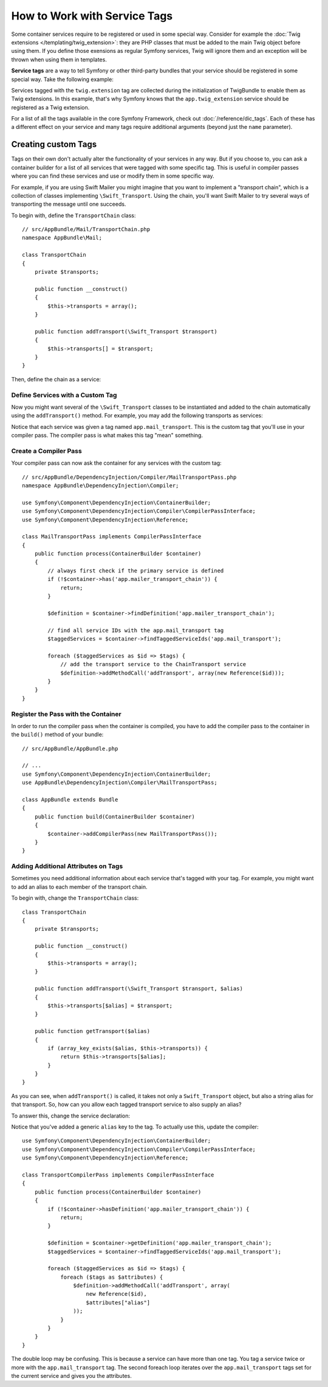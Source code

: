 .. index::
    single: DependencyInjection; Tags
    single: Service Container; Tags

How to Work with Service Tags
=============================

Some container services require to be registered or used in some special way.
Consider for example the :doc:`Twig extensions </templating/twig_extension>`:
they are PHP classes that must be added to the main Twig object before using
them. If you define those exensions as regular Symfony services, Twig will
ignore them and an exception will be thrown when using them in templates.

**Service tags** are a way to tell Symfony or other third-party bundles that
your service should be registered in some special way. Take the following
example:

.. configuration-block::

    .. code-block:: yaml

        # app/config/services.yml
        services:
            app.twig_extension:
                class: AppBundle\Twig\AppExtension
                public: false
                tags:
                    - { name: twig.extension }

    .. code-block:: xml

        <!-- app/config/services.xml -->
        <?xml version="1.0" encoding="UTF-8" ?>
        <container xmlns="http://symfony.com/schema/dic/services"
            xmlns:xsi="http://www.w3.org/2001/XMLSchema-instance"
            xsi:schemaLocation="http://symfony.com/schema/dic/services
                http://symfony.com/schema/dic/services/services-1.0.xsd">

            <services>
                <service
                    id="app.twig_extension"
                    class="AppBundle\Twig\AppExtension"
                    public="false">

                    <tag name="twig.extension" />
                </service>
            </services>
        </container>

    .. code-block:: php

        // app/config/services.php
        use AppBundle\Twig\AppExtension;

        $container->register('app.twig_extension', AppExtension::class)
            ->setPublic(false)
            ->addTag('twig.extension');

Services tagged with the ``twig.extension`` tag are collected during the
initialization of TwigBundle to enable them as Twig extensions. In this example,
that's why Symfony knows that the ``app.twig_extension`` service should be
registered as a Twig extension.

For a list of all the tags available in the core Symfony Framework, check
out :doc:`/reference/dic_tags`. Each of these has a different effect on your
service and many tags require additional arguments (beyond just the ``name``
parameter).

Creating custom Tags
--------------------

Tags on their own don't actually alter the functionality of your services in
any way. But if you choose to, you can ask a container builder for a list of
all services that were tagged with some specific tag. This is useful in
compiler passes where you can find these services and use or modify them in
some specific way.

For example, if you are using Swift Mailer you might imagine that you want
to implement a "transport chain", which is a collection of classes implementing
``\Swift_Transport``. Using the chain, you'll want Swift Mailer to try several
ways of transporting the message until one succeeds.

To begin with, define the ``TransportChain`` class::

    // src/AppBundle/Mail/TransportChain.php
    namespace AppBundle\Mail;

    class TransportChain
    {
        private $transports;

        public function __construct()
        {
            $this->transports = array();
        }

        public function addTransport(\Swift_Transport $transport)
        {
            $this->transports[] = $transport;
        }
    }

Then, define the chain as a service:

.. configuration-block::

    .. code-block:: yaml

        services:
            app.mailer_transport_chain:
                class: AppBundle\Mail\TransportChain

    .. code-block:: xml

        <?xml version="1.0" encoding="UTF-8" ?>
        <container xmlns="http://symfony.com/schema/dic/services"
            xmlns:xsi="http://www.w3.org/2001/XMLSchema-instance"
            xsi:schemaLocation="http://symfony.com/schema/dic/services
                http://symfony.com/schema/dic/services/services-1.0.xsd">

            <services>
                <service id="app.mailer_transport_chain"
                    class="AppBundle\Mail\TransportChain"
                />
            </services>
        </container>

    .. code-block:: php

        use AppBundle\Mail\TransportChain;

        $container->register('app.mailer_transport_chain', TransportChain::class);

Define Services with a Custom Tag
~~~~~~~~~~~~~~~~~~~~~~~~~~~~~~~~~

Now you might want several of the ``\Swift_Transport`` classes to be instantiated
and added to the chain automatically using the ``addTransport()`` method.
For example, you may add the following transports as services:

.. configuration-block::

    .. code-block:: yaml

        services:
            app.smtp_transport:
                class: \Swift_SmtpTransport
                arguments: ['%mailer_host%']
                tags:
                    - { name: app.mail_transport }

            app.sendmail_transport:
                class: \Swift_SendmailTransport
                tags:
                    - { name: app.mail_transport }

    .. code-block:: xml

        <?xml version="1.0" encoding="UTF-8" ?>
        <container xmlns="http://symfony.com/schema/dic/services"
            xmlns:xsi="http://www.w3.org/2001/XMLSchema-instance"
            xsi:schemaLocation="http://symfony.com/schema/dic/services
                http://symfony.com/schema/dic/services/services-1.0.xsd">

            <services>
                <service id="app.smtp_transport" class="\Swift_SmtpTransport">
                    <argument>%mailer_host%</argument>

                    <tag name="app.mail_transport" />
                </service>

                <service id="app.sendmail_transport" class="\Swift_SendmailTransport">
                    <tag name="app.mail_transport" />
                </service>
            </services>
        </container>

    .. code-block:: php

        $container->register('app.smtp_transport', '\Swift_SmtpTransport')
            ->addArgument('%mailer_host%')
            ->addTag('app.mail_transport');

        $container->register('app.sendmail_transport', '\Swift_SendmailTransport')
            ->addTag('app.mail_transport');

Notice that each service was given a tag named ``app.mail_transport``. This is
the custom tag that you'll use in your compiler pass. The compiler pass is what
makes this tag "mean" something.

Create a Compiler Pass
~~~~~~~~~~~~~~~~~~~~~~

Your compiler pass can now ask the container for any services with the
custom tag::

    // src/AppBundle/DependencyInjection/Compiler/MailTransportPass.php
    namespace AppBundle\DependencyInjection\Compiler;

    use Symfony\Component\DependencyInjection\ContainerBuilder;
    use Symfony\Component\DependencyInjection\Compiler\CompilerPassInterface;
    use Symfony\Component\DependencyInjection\Reference;

    class MailTransportPass implements CompilerPassInterface
    {
        public function process(ContainerBuilder $container)
        {
            // always first check if the primary service is defined
            if (!$container->has('app.mailer_transport_chain')) {
                return;
            }

            $definition = $container->findDefinition('app.mailer_transport_chain');

            // find all service IDs with the app.mail_transport tag
            $taggedServices = $container->findTaggedServiceIds('app.mail_transport');

            foreach ($taggedServices as $id => $tags) {
                // add the transport service to the ChainTransport service
                $definition->addMethodCall('addTransport', array(new Reference($id)));
            }
        }
    }

Register the Pass with the Container
~~~~~~~~~~~~~~~~~~~~~~~~~~~~~~~~~~~~

In order to run the compiler pass when the container is compiled, you have to
add the compiler pass to the container in the ``build()`` method of your
bundle::

    // src/AppBundle/AppBundle.php

    // ...
    use Symfony\Component\DependencyInjection\ContainerBuilder;
    use AppBundle\DependencyInjection\Compiler\MailTransportPass;

    class AppBundle extends Bundle
    {
        public function build(ContainerBuilder $container)
        {
            $container->addCompilerPass(new MailTransportPass());
        }
    }

Adding Additional Attributes on Tags
~~~~~~~~~~~~~~~~~~~~~~~~~~~~~~~~~~~~

Sometimes you need additional information about each service that's tagged
with your tag. For example, you might want to add an alias to each member
of the transport chain.

To begin with, change the ``TransportChain`` class::

    class TransportChain
    {
        private $transports;

        public function __construct()
        {
            $this->transports = array();
        }

        public function addTransport(\Swift_Transport $transport, $alias)
        {
            $this->transports[$alias] = $transport;
        }

        public function getTransport($alias)
        {
            if (array_key_exists($alias, $this->transports)) {
                return $this->transports[$alias];
            }
        }
    }

As you can see, when ``addTransport()`` is called, it takes not only a ``Swift_Transport``
object, but also a string alias for that transport. So, how can you allow
each tagged transport service to also supply an alias?

To answer this, change the service declaration:

.. configuration-block::

    .. code-block:: yaml

        services:
            app.smtp_transport:
                class: \Swift_SmtpTransport
                arguments: ['%mailer_host%']
                tags:
                    - { name: app.mail_transport, alias: foo }

            app.sendmail_transport:
                class: \Swift_SendmailTransport
                tags:
                    - { name: app.mail_transport, alias: bar }

    .. code-block:: xml

        <?xml version="1.0" encoding="UTF-8" ?>
        <container xmlns="http://symfony.com/schema/dic/services"
            xmlns:xsi="http://www.w3.org/2001/XMLSchema-instance"
            xsi:schemaLocation="http://symfony.com/schema/dic/services
                http://symfony.com/schema/dic/services/services-1.0.xsd">

            <services>
                <service id="app.smtp_transport" class="\Swift_SmtpTransport">
                    <argument>%mailer_host%</argument>

                    <tag name="app.mail_transport" alias="foo" />
                </service>

                <service id="app.sendmail_transport" class="\Swift_SendmailTransport">
                    <tag name="app.mail_transport" alias="bar" />
                </service>
            </services>
        </container>

    .. code-block:: php

        $container->register('app.smtp_transport', '\Swift_SmtpTransport')
            ->addArgument('%mailer_host%')
            ->addTag('app.mail_transport', array('alias' => 'foo'));

        $container->register('app.sendmail_transport', '\Swift_SendmailTransport')
            ->addTag('app.mail_transport', array('alias' => 'bar'));

Notice that you've added a generic ``alias`` key to the tag. To actually
use this, update the compiler::

    use Symfony\Component\DependencyInjection\ContainerBuilder;
    use Symfony\Component\DependencyInjection\Compiler\CompilerPassInterface;
    use Symfony\Component\DependencyInjection\Reference;

    class TransportCompilerPass implements CompilerPassInterface
    {
        public function process(ContainerBuilder $container)
        {
            if (!$container->hasDefinition('app.mailer_transport_chain')) {
                return;
            }

            $definition = $container->getDefinition('app.mailer_transport_chain');
            $taggedServices = $container->findTaggedServiceIds('app.mail_transport');

            foreach ($taggedServices as $id => $tags) {
                foreach ($tags as $attributes) {
                    $definition->addMethodCall('addTransport', array(
                        new Reference($id),
                        $attributes["alias"]
                    ));
                }
            }
        }
    }

The double loop may be confusing. This is because a service can have more
than one tag. You tag a service twice or more with the ``app.mail_transport``
tag. The second foreach loop iterates over the ``app.mail_transport``
tags set for the current service and gives you the attributes.
